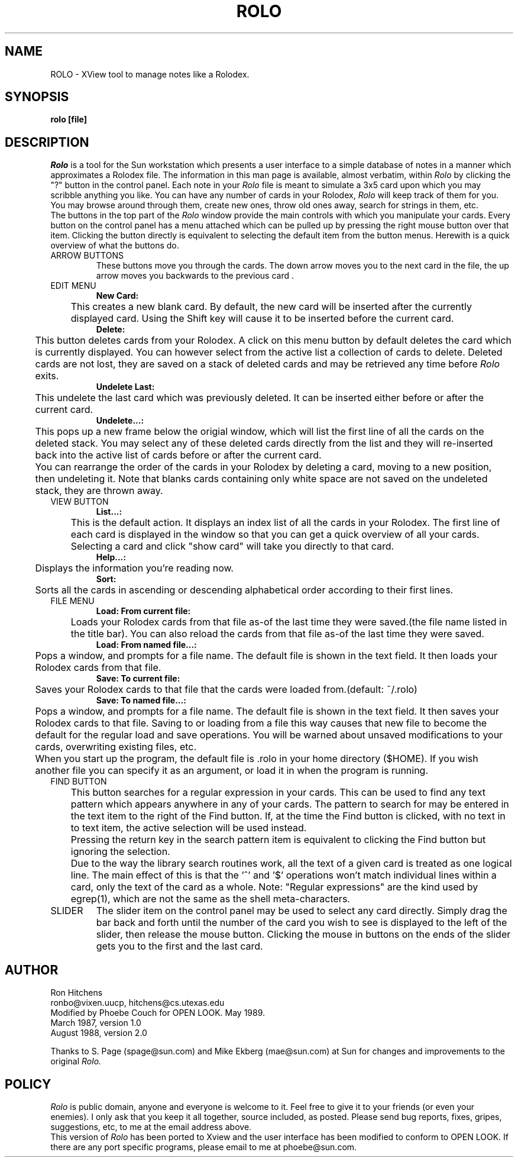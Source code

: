 .TH ROLO 1 "May 1989"
.SH NAME
ROLO \- XView tool to manage notes like a Rolodex.
.SH SYNOPSIS
.B rolo [file]
.SH DESCRIPTION
.I Rolo
is a tool for the Sun workstation which presents a
user interface to a simple database of notes in a manner
which approximates a Rolodex file.  The information in
this man page is available, almost verbatim, within
.I Rolo
by clicking the "?" button in the control panel.
.pp
Each note in your
.I Rolo
file is meant to
simulate a 3x5 card upon which you may scribble
anything you like.  You can have any number of
cards in your Rolodex,
.I Rolo
will keep track of
them for you.  You may browse around through
them, create new ones, throw old ones away,
search for strings in them, etc.
.br
The buttons in the top part of the
.I Rolo
window provide the main controls with which
you manipulate your cards.  Every button on
the control panel has a menu attached which
can be pulled up by pressing the right mouse
button over that item.
Clicking the button directly is equivalent to
selecting the default item from the button menus.
Herewith is a quick overview of what the
buttons do.
.TP
ARROW BUTTONS
These buttons move you through the cards.
The down arrow moves you to the next card in
the file, the up arrow moves you backwards to
the previous card .
.TP
EDIT MENU
.br
.B New Card:
.br
	This creates a new blank card.  By
default, the new card will be inserted after
the currently displayed card.  Using the Shift
key will cause it to be inserted before the
current card.
.br
.B Delete:
.br
	This button deletes cards from your
Rolodex.  A click on this menu button by default
deletes the card which is currently displayed.
You can however select from the active list a
collection of cards to delete. Deleted cards are
not lost, they are saved on a stack of deleted
cards and may be retrieved any time before
.I Rolo
exits.
.br
.B Undelete Last:
.br
	This undelete the last card which was
previously deleted. It can be inserted either
before or after the current card.
.br
.B Undelete...:
.br
	This pops up a new frame below the
origial window, which will list the first line
of all the cards on the deleted stack.  You may
select any of these deleted cards directly from
the list and they will re-inserted back into the
active list of cards before or after the current
card. 
.br
	You can rearrange the order of the cards
in your Rolodex by deleting a card, moving to
a new position, then undeleting it. Note that
blanks cards containing only white space are
not saved on the undeleted stack, they are
thrown away.
.TP
VIEW BUTTON
.br
.B List...:
.br
	This is the default action.  It displays 
an index list of all the cards in your Rolodex.
The first line of each card is displayed in the
window so that you can get a quick overview of
all your cards. Selecting a card and click
"show card" will take you directly to that
card.
.br
.B Help...:
.br
	Displays the information you're reading now.
.br
.B Sort:
.br
	Sorts all the cards in ascending or
descending alphabetical order according to
their first lines.
.TP
FILE MENU
.B Load: From current file:
.br
	Loads your Rolodex cards from that file
as-of the last time they were saved.(the file name
listed in the title bar). You can also reload
the cards from that file as-of the last time
they were saved.
.br
.B Load: From named file...:
.br
	Pops a window, and prompts for a file
name. The default file is shown in the text field.
It then loads your Rolodex cards from that file.
.br
.B Save: To current file:
.br
	Saves your Rolodex cards to that file
that the cards were loaded from.(default: ~/.rolo)
.br
.B Save: To  named file...:
.br
	Pops a window, and prompts for a file
name. The default file is shown in the text field.
It then saves your Rolodex cards to that file.
Saving to or loading from a file this
way causes that new file to become the default
for the regular load and save operations.  You will
be warned about unsaved modifications to your cards,
overwriting existing files, etc.
.br
	When you start up the program, the default
file is .rolo in your home directory ($HOME). If you
wish another file you can specify it as an argument,
or load it in when the program is running.
.TP
FIND BUTTON
	This button searches for a regular expression
in your cards.  This can be used to find any
text pattern which appears anywhere in any of
your cards.  The pattern to search for may be
entered in the text item to the right of the
Find button.  If, at the time the Find
button is clicked, with no text in to text item,
the active selection will be used instead.
.br
	Pressing the return key in the search
pattern item is equivalent to clicking the Find
button but ignoring the selection.
.br
	Due to the way the library search
routines work, all the text of a given card
is treated as one logical line.  The
main effect of this is that the '^' and '$'
operations won't match individual lines within
a card, only the text of the card as a whole.
Note: "Regular expressions" are the kind used
by egrep(1), which are not the same as the
shell meta-characters.
.TP
SLIDER
	The slider item on the control panel may
be used to select any card directly.  Simply
drag the bar back and forth until the number
of the card you wish to see is displayed to
the left of the slider, then release the
mouse button.
Clicking the mouse in buttons on the ends of
the slider gets you to the first and the last
card.
.SH AUTHOR
Ron Hitchens
.br
ronbo@vixen.uucp, hitchens@cs.utexas.edu
.br
Modified by Phoebe Couch for OPEN LOOK.
May 1989.
.br
   March  1987, version 1.0
   August 1988, version 2.0

   Thanks to S. Page (spage@sun.com) and
Mike Ekberg (mae@sun.com) at Sun for changes
and improvements to the original
.I Rolo.
.SH POLICY
.I Rolo
is public domain, anyone and everyone
is welcome to it.  Feel free to give it to your
friends (or even your enemies).  I only ask
that you keep it all together, source included,
as posted.  Please send bug reports, fixes,
gripes, suggestions, etc, to me at the email
address above.
.br
  This version of
.I Rolo
has been ported to Xview
and the user interface has been modified to
conform to OPEN LOOK.  If there are any port
specific programs, please email to me at
phoebe@sun.com.

